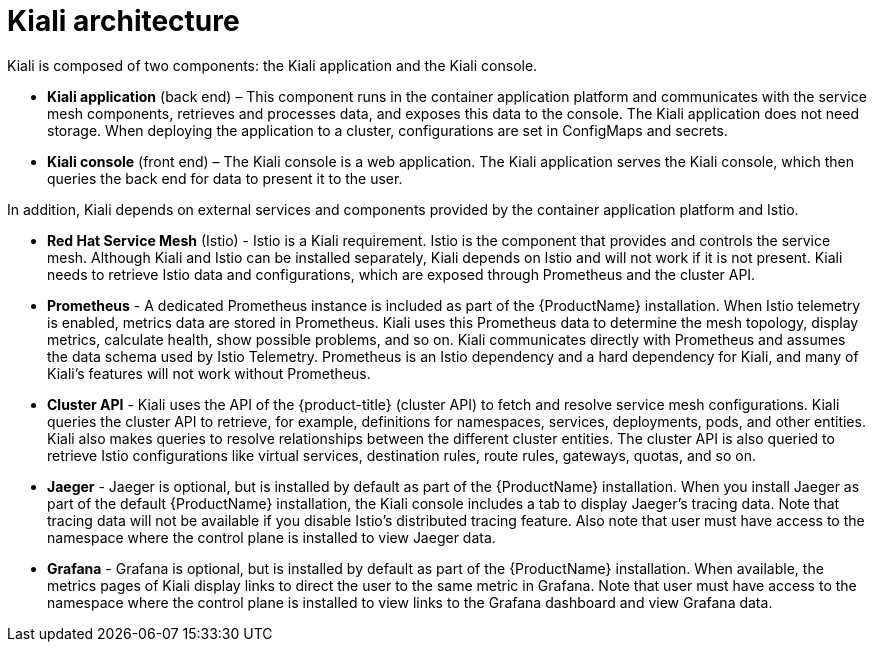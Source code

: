 ////
This CONCEPT module included in the following assemblies:
-service_mesh/v1x/ossm-architecture.adoc
-service_mesh/v2x/ossm-architecture.adoc
////

[id="ossm-kiali-architecture_{context}"]
= Kiali architecture

Kiali is composed of two components: the Kiali application and the Kiali console.

* *Kiali application* (back end) – This component runs in the container application platform and communicates with the service mesh components, retrieves and processes data, and exposes this data to the console. The Kiali application does not need storage. When deploying the application to a cluster, configurations are set in ConfigMaps and secrets.

* *Kiali console* (front end) – The Kiali console is a web application. 	The Kiali application serves the Kiali console, which then queries the back end for data to present it to the user.

In addition, Kiali depends on external services and components provided by the container application platform and Istio.

* *Red Hat Service Mesh* (Istio) - Istio is a Kiali requirement. Istio is the component that provides and controls the service mesh. Although Kiali and Istio can be installed separately, Kiali depends on Istio and will not work if it is not present. Kiali needs to retrieve Istio data and configurations, which are exposed through Prometheus and the cluster API.

* *Prometheus* - A dedicated Prometheus instance is included as part of the {ProductName} installation. When Istio telemetry is enabled, metrics data are stored in Prometheus. Kiali uses this Prometheus data to determine the mesh topology, display metrics, calculate health, show possible problems, and so on. Kiali communicates directly with Prometheus and assumes the data schema used by Istio Telemetry. Prometheus is an Istio dependency and a hard dependency for Kiali, and many of Kiali’s features will not work without Prometheus.

* *Cluster API* - Kiali uses the API of the {product-title} (cluster API) to fetch and resolve service mesh configurations. Kiali queries the cluster API to retrieve, for example, definitions for namespaces, services, deployments, pods, and other entities. Kiali also makes queries to resolve relationships between the different cluster entities. The cluster API is also queried to retrieve Istio configurations like virtual services, destination rules, route rules, gateways, quotas, and so on.

* *Jaeger* - Jaeger is optional, but is installed by default as part of the {ProductName} installation. When you install Jaeger as part of the default {ProductName} installation, the Kiali console includes a tab to display Jaeger’s tracing data. Note that tracing data will not be available if you disable Istio’s distributed tracing feature.  Also note that user must have access to the namespace where the control plane is installed to view Jaeger data.

* *Grafana* - Grafana is optional, but is installed by default as part of the {ProductName} installation. When available, the metrics pages of Kiali display links to direct the user to the same metric in Grafana. Note that user must have access to the namespace where the control plane is installed to view links to the Grafana dashboard and view Grafana data.
